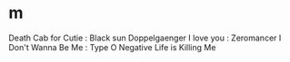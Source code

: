 * m
 Death Cab for Cutie : Black sun
 Doppelgaenger I love you : Zeromancer
 I Don't Wanna Be Me : Type O Negative Life is Killing Me
